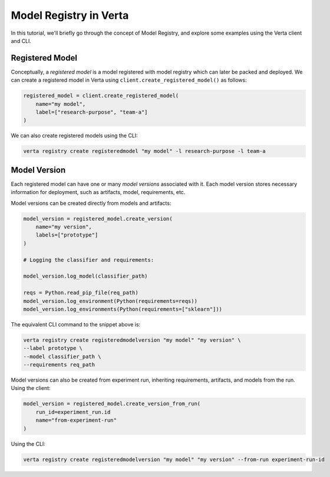 Model Registry in Verta
=======================
In this tutorial, we'll briefly go through the concept of Model Registry, and explore some examples using the Verta client and CLI.

Registered Model
----------------
Conceptually, a *registered model* is a model registered with model registry which can later be packed and deployed.
We can create a registered model in Verta using ``client.create_registered_model()`` as follows:

.. code-block:: python

    registered_model = client.create_registered_model(
        name="my model",
        label=["research-purpose", "team-a"]
    )

We can also create registered models using the CLI:

.. code-block:: sh

    verta registry create registeredmodel "my model" -l research-purpose -l team-a

Model Version
-------------
Each registered model can have one or many *model versions* associated with it.
Each model version stores necessary information for deployment, such as artifacts, model, requirements, etc.

Model versions can be created directly from models and artifacts:

.. code-block:: python

    model_version = registered_model.create_version(
        name="my version",
        labels=["prototype"]
    )

    # Logging the classifier and requirements:

    model_version.log_model(classifier_path)

    reqs = Python.read_pip_file(req_path)
    model_version.log_environment(Python(requirements=reqs))
    model_version.log_environments(Python(requirements=["sklearn"]))

The equivalent CLI command to the snippet above is:

.. code-block:: sh

    verta registry create registeredmodelversion "my model" "my version" \
    --label prototype \
    --model classifier_path \
    --requirements req_path


Model versions can also be created from experiment run, inheriting requirements, artifacts, and models from the run. Using the client:

.. code-block:: python

    model_version = registered_model.create_version_from_run(
        run_id=experiment_run.id
        name="from-experiment-run"
    )

Using the CLI:

.. code-block:: sh

    verta registry create registeredmodelversion "my model" "my version" --from-run experiment-run-id
